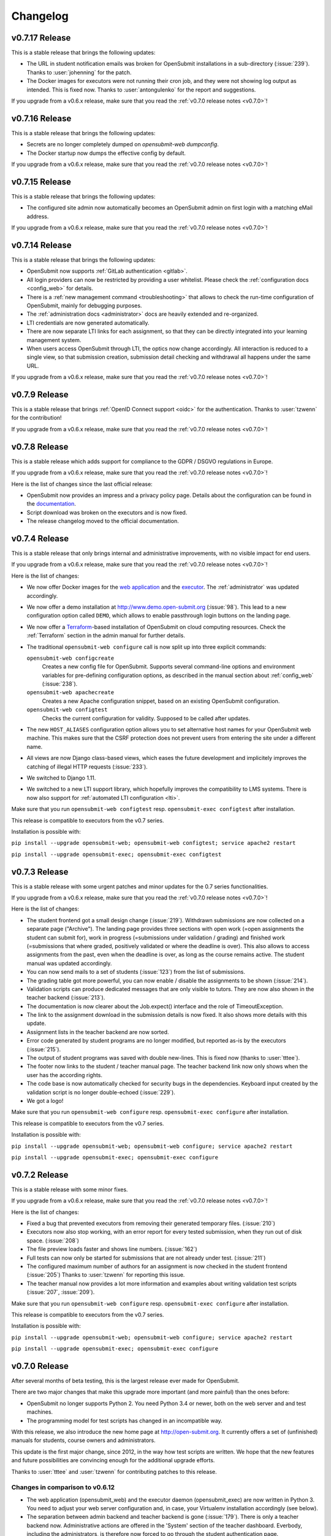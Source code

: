 Changelog
#########


.. _v0.7.17:

v0.7.17 Release
===============

This is a stable release that brings the following updates:

- The URL in student notification emails was broken for OpenSubmit installations in a sub-directory (:issue:`239`). Thanks to :user:`johenning` for the patch.
- The Docker images for executors were not running their cron job, and they were not showing log output as intended. This is fixed now. Thanks to :user:`antongulenko` for the report and suggestions.

If you upgrade from a v0.6.x release, make sure that you read the :ref:`v0.7.0 release notes <v0.7.0>`!

.. _v0.7.16:

v0.7.16 Release
===============

This is a stable release that brings the following updates:

- Secrets are no longer completely dumped on *opensubmit-web dumpconfig*.
- The Docker startup now dumps the effective config by default.

If you upgrade from a v0.6.x release, make sure that you read the :ref:`v0.7.0 release notes <v0.7.0>`!

.. _v0.7.15:

v0.7.15 Release
===============

This is a stable release that brings the following updates:

- The configured site admin now automatically becomes an OpenSubmit admin on first login with a matching eMail address.

If you upgrade from a v0.6.x release, make sure that you read the :ref:`v0.7.0 release notes <v0.7.0>`!

.. _v0.7.14:

v0.7.14 Release
===============

This is a stable release that brings the following updates:

- OpenSubmit now supports :ref:`GitLab authentication <gitlab>`.
- All login providers can now be restricted by providing a user whitelist. Please check the :ref:`configuration docs <config_web>` for details.
- There is a :ref:`new management command <troubleshooting>` that allows to check the run-time configuration of OpenSubmit, mainly for debugging purposes.
- The :ref:`administration docs <administrator>` docs are heavily extended and re-organized. 
- LTI credentials are now generated automatically. 
- There are now separate LTI links for each assignment, so that they can be directly integrated into your learning management system.
- When users access OpenSubmit through LTI, the optics now change accordingly. All interaction is reduced to a single view, so that submission creation, submission detail checking and withdrawal all happens under the same URL.

If you upgrade from a v0.6.x release, make sure that you read the :ref:`v0.7.0 release notes <v0.7.0>`!

.. _v0.7.9:

v0.7.9 Release
==============

This is a stable release that brings :ref:`OpenID Connect support <oidc>` for the authentication. Thanks to :user:`tzwenn` for the contribution!

If you upgrade from a v0.6.x release, make sure that you read the :ref:`v0.7.0 release notes <v0.7.0>`!

.. _v0.7.8:

v0.7.8 Release
==============

This is a stable release which adds support for compliance to the GDPR / DSGVO regulations in Europe.

If you upgrade from a v0.6.x release, make sure that you read the :ref:`v0.7.0 release notes <v0.7.0>`!

Here is the list of changes since the last official release:

- OpenSubmit now provides an impress and a privacy policy page. Details about the configuration can be found in the `documentation <http://docs.open-submit.org/en/latest/administrator.html>`_.
- Script download was broken on the executors and is now fixed.
- The release changelog moved to the official documentation.

.. _v0.7.4:

v0.7.4 Release
==============

This is a stable release that only brings internal and administrative improvements, with no visible impact for end users.

If you upgrade from a v0.6.x release, make sure that you read the :ref:`v0.7.0 release notes <v0.7.0>`!

Here is the list of changes:

- We now offer Docker images for the `web application <https://hub.docker.com/r/troeger/opensubmit-web/>`_ and the `executor <https://hub.docker.com/r/troeger/opensubmit-exec/>`_. The :ref:`administrator` was updated accordingly.
- We now offer a demo installation at http://www.demo.open-submit.org (:issue:`98`). This lead to a new configuration option called ``DEMO``, which allows to enable passthrough login buttons on the landing page.
- We now offer a `Terraform <http://terraform.io>`_-based installation of OpenSubmit on cloud computing resources. Check the :ref:`Terraform` section in the admin manual for further details.
- The traditional ``opensubmit-web configure`` call is now split up into three explicit commands:

  ``opensubmit-web configcreate``
      Creates a new config file for OpenSubmit. Supports several command-line options and environment variables for pre-defining configuration options, as described in the manual section about :ref:`config_web` (:issue:`238`).

  ``opensubmit-web apachecreate``
      Creates a new Apache configuration snippet, based on an existing OpenSubmit configuration.

  ``opensubmit-web configtest``
      Checks the current configuration for validity. Supposed to be called after updates.

- The new ``HOST_ALIASES`` configuration option allows you to set alternative host names for your OpenSubmit web machine. This makes sure that the CSRF protection does not prevent users from entering the site under a different name. 
- All views are now Django class-based views, which eases the future development and implicitely improves the catching of illegal HTTP requests (:issue:`233`).
- We switched to Django 1.11.
- We switched to a new LTI support library, which hopefully improves the compatibility to LMS systems. There is now also support for :ref:`automated LTI configuration <lti>`.

Make sure that you run ``opensubmit-web configtest`` resp. ``opensubmit-exec configtest`` after installation.

This release is compatible to executors from the v0.7 series.

Installation is possible with:

``pip install --upgrade opensubmit-web; opensubmit-web configtest; service apache2 restart``

``pip install --upgrade opensubmit-exec; opensubmit-exec configtest``


.. _v0.7.3:

v0.7.3 Release
==============

This is a stable release with some urgent patches and minor updates for the 0.7 series functionalities.

If you upgrade from a v0.6.x release, make sure that you read the :ref:`v0.7.0 release notes <v0.7.0>`!

Here is the list of changes:

- The student frontend got a small design change (:issue:`219`). Withdrawn submissions are now collected on a separate page ("Archive"). The landing page provides three sections with open work (=open assignments the student can submit for), work in progress (=submissions under validation / grading) and finished work (=submissions that where graded, positively validated or where the deadline is over). This also allows to access assignments from the past, even when the deadline is over, as long as the course remains active. The student manual was updated accordingly.
- You can now send mails to a set of students (:issue:`123`) from the list of submissions.
- The grading table got more powerful, you can now enable / disable the assignments to be shown (:issue:`214`).
- Validation scripts can produce dedicated messages that are only visible to tutors. They are now also shown in the teacher backend (:issue:`213`).
- The documentation is now clearer about the Job.expect() interface and the role of TimeoutException.
- The link to the assignment download in the submission details is now fixed. It also shows more details with this update.
- Assignment lists in the teacher backend are now sorted.
- Error code generated by student programs are no longer modified, but reported as-is by the executors (:issue:`215`).
- The output of student programs was saved with double new-lines. This is fixed now (thanks to :user:`tttee`).
- The footer now links to the student / teacher manual page. The teacher backend link now only shows when the user has the according rights.
- The code base is now automatically checked for security bugs in the dependencies. Keyboard input created by the validation script is no longer double-echoed (:issue:`229`).
- We got a logo!

Make sure that you run ``opensubmit-web configure`` resp. ``opensubmit-exec configure`` after installation.

This release is compatible to executors from the v0.7 series.

Installation is possible with:

``pip install --upgrade opensubmit-web; opensubmit-web configure; service apache2 restart``

``pip install --upgrade opensubmit-exec; opensubmit-exec configure``

.. _v0.7.2:

v0.7.2 Release
==============

This is a stable release with some minor fixes.

If you upgrade from a v0.6.x release, make sure that you read the :ref:`v0.7.0 release notes <v0.7.0>`!

Here is the list of changes:

- Fixed a bug that prevented executors from removing their generated temporary files. (:issue:`210`)
- Executors now also stop working, with an error report for every tested submission, when they run out of disk space. (:issue:`208`)
- The file preview loads faster and shows line numbers. (:issue:`162`)
- Full tests can now only be started for submissions that are not already under test. (:issue:`211`)
- The configured maximum number of authors for an assignment is now checked in the student frontend (:issue:`205`) Thanks to :user:`tzwenn` for reporting this issue.
- The teacher manual now provides a lot more information and examples about writing validation test scripts (:issue:`207`, :issue:`209`).

Make sure that you run ``opensubmit-web configure`` resp. ``opensubmit-exec configure`` after installation.

This release is compatible to executors from the v0.7 series.

Installation is possible with:

``pip install --upgrade opensubmit-web; opensubmit-web configure; service apache2 restart``

``pip install --upgrade opensubmit-exec; opensubmit-exec configure``

.. _v0.7.0:

v0.7.0 Release
==============

After several months of beta testing, this is the largest release ever made for OpenSubmit.

There are two major changes that make this upgrade more important (and more painful) than the ones before:

- OpenSubmit no longer supports Python 2. You need Python 3.4 or newer, both on the web server and and test machines.

- The programming model for test scripts has changed in an incompatible way.

With this release, we also introduce the new home page at http://open-submit.org. It currently offers a set of (unfinished) manuals for students, course owners and administrators.

This update is the first major change, since 2012, in the way how test scripts are written. We hope that the new features and future possibilities are convincing enough for the additional upgrade efforts.

Thanks to :user:`tttee` and :user:`tzwenn` for contributing patches to this release.

Changes in comparison to v0.6.12
--------------------------------


- The web application (opensubmit_web) and the executor daemon (opensubmit_exec) are now written in Python 3. You need to adjust your web server configuration and, in case, your Virtualenv installation accordingly (see below).

- The separation between admin backend and teacher backend is gone (:issue:`179`). There is only a teacher backend now. Administrative actions are offered in the 'System' section of the teacher dashboard. Everbody, including the administrators, is therefore now forced to go through the student authentication page.

- Since admins have no longer a separate user name / password entry into the system, they need a different way to manage initial user permissions. This is realized with new features in the ``opensubmit-web`` command-line tool. It supports explicit role assignment (``make_student``, ``make_owner``, ``make_admin``), based on an user email address. As an alternative, these actions are also offered in the user section of the teacher backend. (:issue:`9`)

- The ``opensubmit-web`` tool now also has a ``create_demo`` command. It installs a set of dummy courses, dummy assignments and dummy users for quick testing.

- Assignments can now be non-graded, simply by not chosing a grading scheme in the assignment configuration. Assignments can now also be published without a deadline. Both things are indicated in the student dashboard, the ordering was adjusted accordingly. (:issue:`183`, :issue:`198`, :issue:`177`)

- Several list views in the teacher backend now have advanced sorting and search support.

- File names of student submissions are now kept. This ensures that Makefiles being provided by the validator package always work. (:issue:`149`)

- Test machines can now be disabled. This gives you an upgrade path when switching to v0.7-style test scripts - disable all test machines, exchange the test scripts in the assignments, and re-enable them.

- Student eMails are now more detailed. (:issue:`202`)

- Test machines now can have a human-readable name. If this is not given, than the old naming scheme applies (:issue:`201`).

- Assignment descriptions can now be uploaded to, and served by the OpenSubmit installation. You are still able to use an external link for the assignment description. (:issue:`172`, :issue:`174`)

Beside these changes, there were also several internal improvements:

- Since we switched to Python 3, all installation packages are now wheels.
- Since we switched to Python 3, all UTF-8 rendering issues are now solved (:issue:`182`, :issue:`184`).
- There is improved support for contributors by integrating Travis CI and Scrutinizer, by making PEP-8 a reality in many code parts, and by supporting Anaconda as default IDE.
- Due to the complete re-write of the executor code, the error reporting and internal logging is now much more detailed (:issue:`191`, :issue:`193`, :issue:`196`). The new executor checks by itself if it is still compatible to the contacted version of the OpenSubmit web application.
- OpenSubmit will now start to follow the PEP-440 version scheme. This allows us to release beta versions that are not installed during a regular upgrade procedure of your Python installation.
- Many little bugs were fixed (:issue:`181`, :issue:`185`, :issue:`186`, :issue:`197`, :issue:`203`, :issue:`200`, :issue:`199`, :issue:`180`, :issue:`190`).

The new test script format
--------------------------

The newly offered OpenSubmit manual is the central source of information for how to write a test script. Here is the short overview of differences for upgrading users:

- A validation test or full test script can now only be written in Python >=3.4. It contains a single function ``validate(job)`` that is called by the executor. It still must be named validator.py, but can be stored within an archive with additional support files.
- All information about the student submission is available in the provided ``Job`` object. Check the manual for more details. (:issue:`113`)
- The ``Job`` object also offers a set of convinience functions, such as searching for keywords in the submitted student files. Check the manual. (:issue:`6`, :issue:`124`)
- The result reported to the student is now sent explicitely by the test script, and no longer implicitely derived from the exit code of the script. If you forget to send a result in your validator, then every function run not throwing an exception is reported as success with a default message. Check the online examples.
- Calling ``configure``, ``make`` or the compiler is now an explicit activity in the test script. This reduces the amount of options for assignments in the web interface, and increases the flexibility on the testing side. It also leads to the fact that support files are no longer an extra thing, since they can be simply added to the test script archive (:issue:`189`). We hope that this fundamental architectural change, and the complete re-factoring of the code, helps to solve traditional problems with Windows-based test machines (e.g. :issue:`144`). This one is for you, :user:`thehappyhippo`.
- Based on the fantastic *pexpect* library, you can now interact with the running student application in your test script code. This includes the support for student applications that expect a TTY. Check the example.

There are updated online examples for test scripts in the new format. We are also still working on imroving the manual for teachers - stay tuned.

Upgrade hints
-------------

The upgrade from an existing v0.6.12 installation demands a little bit more effort. We recommend to follow this procedure:

- Make a database backup. Seriousely.
- Install Python 3.4 or better on your web server, including ``pip3`` for getting Python 3 packages.
- Make sure that your web server can run Python 3 code, f.e. by installing ``libapache2-mod-wsgi-py3``.
- Run ``pip3 install --upgrade opensubmit-web`` to fetch OpenSubmit into your Python 3 installation.
- Run ``opensubmit-web configure``, as usual. The configuration file format did not change, but there is a larger set of database migrations that must be executed for this release. The Apache 2.4 configuration is also re-generated in a format that fits to ``libapache2-mod-wsgi-py3``.
- Restart the web server.
- Go to the teacher backend and disable all test machines.
- Install Python 3.4 or better on your test machines, including ``pip3`` for getting Python 3 packages.
- Run ``pip3 install --upgrade opensubmit-exec`` to fetch OpenSubmit into your Python 3 installation.
- Run ``opensubmit-exec configure``, as usual. If you see strange error messages, try to delete ``/etc/opensubmit/executor.ini`` and re-run ``opensubmit-exec configure`` to create a new one. In case, adjust it accordingly.
- Start to port your test scripts to the new format, and upload them for your assignments.
- Re-enable the test machines and check if the validation works again.

This release is, obviously, only compatible to executors from the v0.7 series.

Releases before v0.7.0
======================

All release notes before v0.7.0 used to live on GitHub, and where accidentially deleted in February 2018. Don't play around with ``git tag -d`` ...
